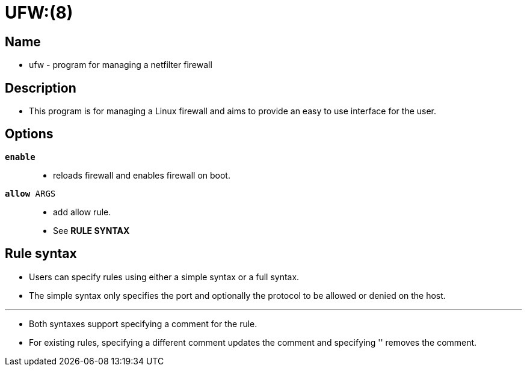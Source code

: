 = UFW:(8)

== Name

* ufw - program for managing a netfilter firewall

== Description

* This program is for managing a Linux firewall and aims to provide an easy to
  use interface for the user.

== Options

`*enable*`::
* reloads firewall and enables firewall on boot.

`*allow* ARGS`::
* add allow rule.
* See *RULE SYNTAX*

== Rule syntax

* Users can specify rules using either a simple syntax or a full syntax.
* The simple syntax only specifies the port and optionally the protocol to be
  allowed or denied on the host.

'''

* Both syntaxes support specifying a comment for the rule.
* For existing rules, specifying a different comment updates the comment and
  specifying '' removes the comment.
